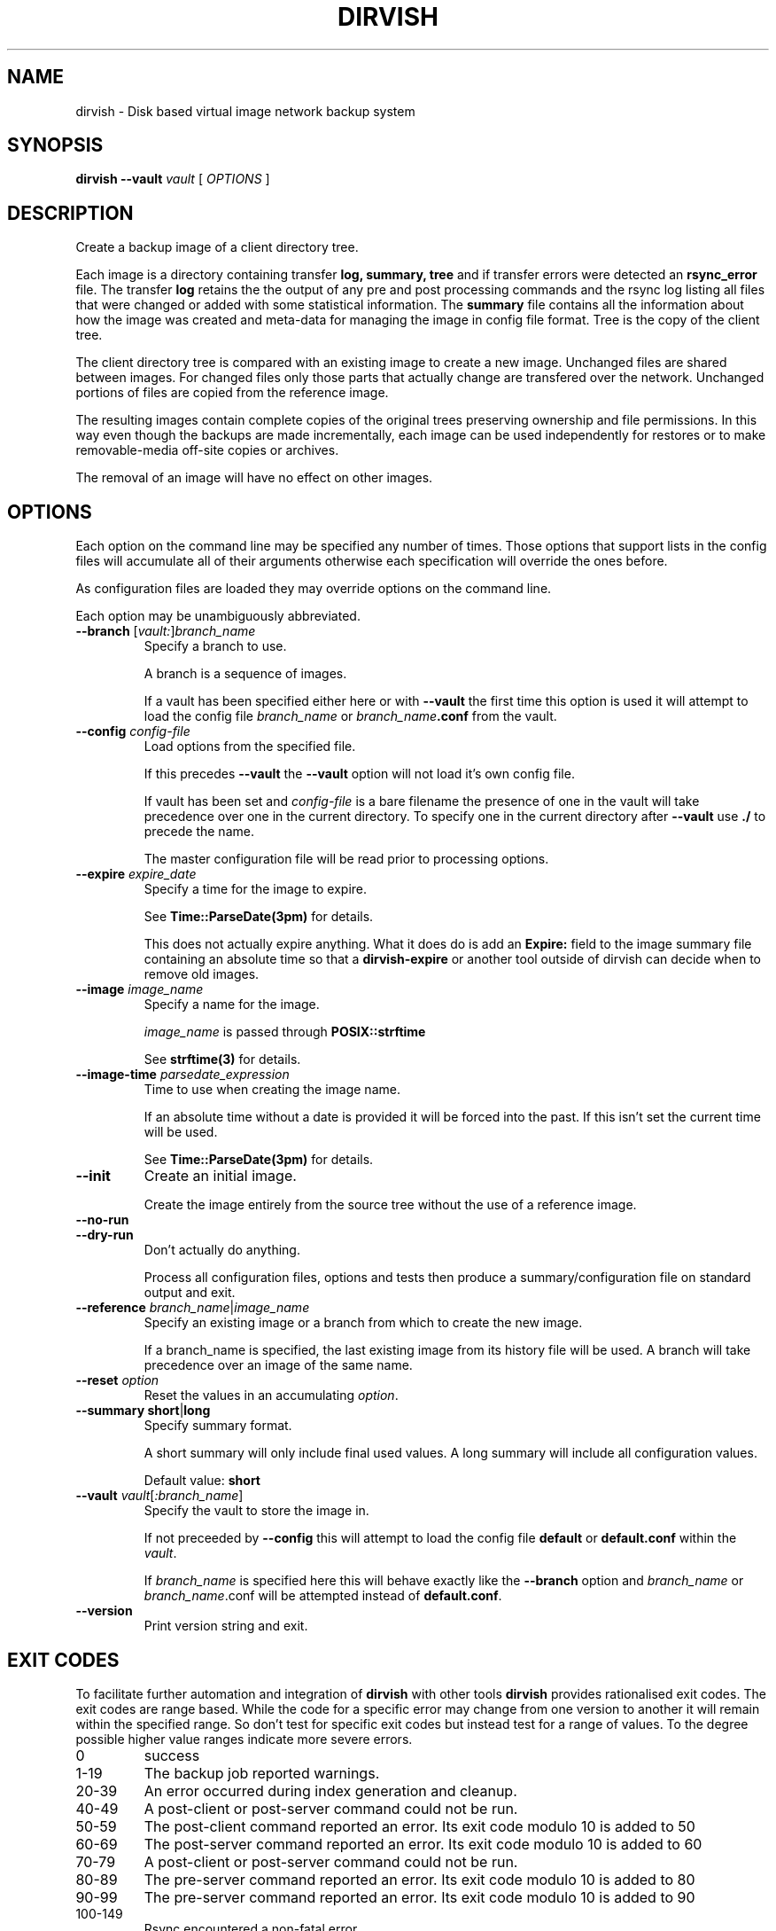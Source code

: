 .\"       $Id: dirvish.8,v 12.0 2004/02/25 02:42:14 jw Exp $  $Name: Dirvish-1_2 $
.ds d \-\^\-
.ds o \fR[\fP
.ds c \fR]\fP
.ds | \fR|\fP
.de D
\\.B \*d\\$1
..
.de DI
\\.BI \*d\\$1 \\$2
..
.de DR
\\.BR \*d\\$1 \\$2
..
.de Di
\\.BI \*d\\$1 " \\$2"
..
.de Db
\\.B \*d\\$1 " \\$2"
..
.de Df
\\.B \*d\*ono\*c\\$1
..
.de See
See \fB\\$1\fP for details.
..
.de SeeIn
See \fB\\$1\fP in \fB\\$2\fP for details.
..
.de multiple
Multiple \fB\*d\\$1\fP values will accumulate.
..
.de default
Default value: \fB\\$1\fP
..
.TH DIRVISH 8
.SH NAME
dirvish \- Disk based virtual image network backup system
.SH SYNOPSIS
.B dirvish \-\^\-vault
.I vault
[
.I OPTIONS
]
.SH DESCRIPTION
.P
Create a backup image of a client directory tree.
.P
Each image is a directory containing transfer
.BR log,
.BR summary,
.B tree
and if transfer errors were detected an
.B rsync_error
file.
The transfer
.B log
retains the the output of any pre and post processing commands
and the rsync log listing all files that were changed or added with some statistical information.
The
.B summary
file
contains all the information about how the image was created
and meta-data for managing the image
in config file format.
Tree is the copy of the client tree.
.P
The client directory tree is compared with an existing image
to create a new image.
Unchanged files are shared between images.
For changed files
only those parts that actually change are transfered over the network.
Unchanged portions of files are copied from the reference image.
.P
The resulting images contain complete copies of the original trees
preserving ownership and file permissions.
In this way even though the backups are made incrementally,
each image can be used independently for restores
or to make removable-media off-site copies or archives.
.P
The removal of an image will have no effect on other images.
.SH OPTIONS
Each option on the command line may be specified any number of times.
Those options that support lists in the config files
will accumulate all of their arguments
otherwise each specification will override the ones before.
.P
As configuration files are loaded
they may override options on the command line.
.P
Each option may be unambiguously abbreviated.
.TP
.Di branch \*ovault:\*cbranch_name
Specify a branch to use.

A branch is a sequence of images.

If a vault has been specified either here or with
.D vault
the first time this option is used it will
attempt to load the config file
.I branch_name
or
.IB branch_name .conf
from the vault.
.TP
.Di config  config-file
Load options from the specified file.

If this precedes
.D vault
the
.D vault
option will not
load it's own config file.

If vault has been set and
.I config-file
is a bare filename the presence of one in the vault will take
precedence over one in the current directory.
To specify one in the current directory after
.D vault
use
.B ./
to precede the name.

The master configuration file will be read prior to
processing options.
.TP
.Di expire expire_date
Specify a time for the image to expire.

.See Time::ParseDate(3pm)

This does not actually expire anything.
What it does do is add an
.B Expire:
field to the image summary file containing an absolute time
so that a
.B dirvish-expire
or another tool outside of dirvish can decide when to remove old images.
.TP
.Di image image_name
Specify a name for the image.

.I image_name
is passed through
.B POSIX::strftime

.See strftime(3)
.TP
.Di image-time parsedate_expression
Time to use when creating the image name.

If an absolute time without a date is provided it will be forced into the past.
If this isn't set the current time will be used.

.See Time::ParseDate(3pm)
.TP
.D init
Create an initial image.

Create the image entirely from the source tree
without the use of a reference image.
.TP
.D no\-run
.TP
.D dry\-run
Don't actually do anything.

Process all configuration files, options and tests
then produce a summary/configuration file on standard output and exit.
.TP
.Di reference branch_name\*|image_name
Specify an existing image or a branch from which to create the new image.

If a branch_name is specified,
the last existing image from its history file will be used.
A branch will take precedence over an image of the same name.
.TP
.Di reset option
Reset the values in an accumulating
.IR option .
.TP
.Db summary short\*|long
Specify summary format.

A short summary will only include final used values.
A long summary will include all configuration values.

.default short
.TP
.Di vault vault\*o:branch_name\*c
Specify the vault to store the image in.

If not preceeded by
.D config
this will attempt to load the config file
.B default
or
.B default.conf
within the
.IR vault .

If
.I branch_name
is specified here this will behave exactly like the
.D branch
option and
.I branch_name
or
.IR branch_name .conf
will be attempted instead of
.BR default.conf .
.TP
.D version
Print version string and exit.
.SH EXIT CODES
To facilitate further automation and integration of
.B dirvish
with other tools
.B dirvish
provides rationalised exit codes.
The exit codes are range based.  While the code for
a specific error may change from one version to another it
will remain within the specified range.  So don't test for
specific exit codes but instead test for a range of values.
To the degree possible higher value ranges indicate more
severe errors.
.TP
0
success
.TP
1-19
The backup job reported warnings.
.TP
20-39
An error occurred during index generation and cleanup.
.TP
40-49
A post-client or post-server command could not be run.
.TP
50-59
The post-client command reported an error.  
Its exit code modulo 10 is added to 50
.TP
60-69
The post-server command reported an error.  
Its exit code modulo 10 is added to 60
.TP
70-79
A post-client or post-server command could not be run.
.TP
80-89
The pre-server command reported an error.  
Its exit code modulo 10 is added to 80
.TP
90-99
The pre-server command reported an error.  
Its exit code modulo 10 is added to 90
.TP
100-149
Rsync encountered a non-fatal error.
.TP
150-199
Rsync encountered a fatal error.
.TP
200-219
An error was encountered in loading a configuration file.
.TP
220-254
An error was detected in the configuration.
.TP
255
Incorrect usage.
.SH FILES
.TP
.B /etc/dirvish/master.conf
alternate master configuration file.
.TP
.B /etc/dirvish.conf
master configuration file.
.TP
.B /etc/dirvish/\fIclient\fP[.conf]
client configuration file.
.TP
.IB bank/vault/ dirvish/default[.conf]
default vault configuration file.
.TP
.IB bank/vault/\fBdirvish\fP/branch [.conf]
branch configuration file.
.TP
.IB bank/vault/\fBdirvish\fP/branch .hist
branch history file.
.TP
.IB bank/vault/image/ summary
image creation summary.
.TP
.IB bank/vault/image/ log
image creation log.
.TP
.IB bank/vault/image/ tree
actual image of source directory tree.
.TP
.IB bank/vault/image/ rsync_error
Error output from rsync if errors or warnings were detected.
.SH SEE ALSO
.nf
dirvish.conf(5)
dirvish\-runall(8)
dirvish\-expire(8)
dirvish\-locate(8)
ssh(1)
rsync(1)
Time::ParseDate(3pm)
strftime(3)
.SH AUTHOR
Dirvish was created by J.W. Schultz of Pegasystems Technologies.
.SH BUGS AND ISSUES
Fields set in configuration files will override command line options
that have been set before the file is read.
This behaviour while consistent may occasionally confuse.
For this reason
most command line options should be specified after any options
that may cause a configuration file to be loaded.

In order to preserve permissions
it is necessary for dirvish to run as root
on the backup server.

The root user must have non-interactive ssh access to the client systems.
It is not necessary that this access be as the root user on the client.

File ownership is preserved using numeric values
so it is not necessary to have user accounts on the backup server.
Making the vaults network accessible
using protocols that map UIDs based on names instead of number
could allow access controls on files to be violated.

Making the vaults
writable by users will compromise the integrity of the backups.
Therefore any access to the vaults by users
should be done through a read-only mount.
